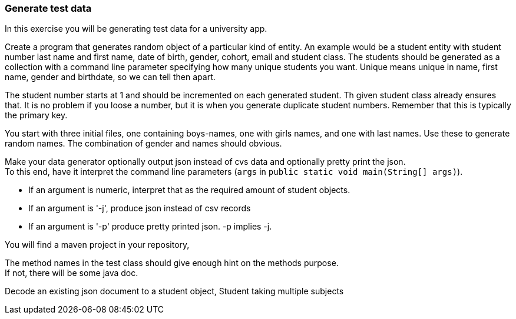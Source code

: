 === Generate test data

In this exercise you will be generating test data for a university app.

Create a program that generates random object of a particular kind of entity.
An example would be a student entity
with student number last name and first name, date of birth, gender, cohort, email and  student class.
The students should be generated as a collection with a command line parameter specifying how many unique students you want.
Unique means unique in name, first name, gender and birthdate, so we can tell then apart.

The student number starts at 1 and should be incremented on each generated student. Th given student class already ensures that.
It is no problem if you loose a number, but it is when you generate duplicate student numbers. Remember that this is typically the primary key.

You start with three initial files, one containing  boys-names, one with girls names, and one with last names.
Use these to generate random names. The combination of gender and names should obvious.

Make your data generator optionally output json instead of cvs data and optionally pretty print the json. +
To this end, have it interpret the command line parameters (`args` in `public static void main(String[] args)`).

* If an argument is numeric, interpret that as the required amount of student objects.
* If an argument is '-j', produce json instead of csv records
* If an argument is '-p' produce pretty printed json. -p implies -j.

You will find a maven project in your repository,

The method names in the test class should give enough hint on the methods purpose. +
If not, there will be some java doc.

Decode an existing json document to a student object, Student taking multiple subjects
